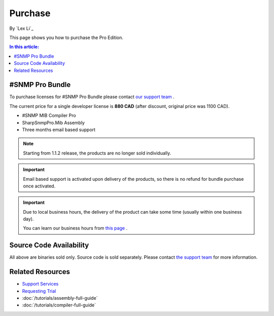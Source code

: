 Purchase
========

By `Lex Li`_

This page shows you how to purchase the Pro Edition.

.. contents:: In this article:
  :local:
  :depth: 1

#SNMP Pro Bundle
----------------
To purchase licenses for #SNMP Pro Bundle please contact `our support team <mailto:support@lextudio.com>`_ .

The current price for a single developer license is **880 CAD** (after discount, original price was 1100 CAD).

* #SNMP MIB Compiler Pro
* SharpSnmpPro.Mib Assembly
* Three months email based support

.. note:: Starting from 1.1.2 release, the products are no longer sold
   individually.

.. important:: Email based support is activated upon delivery of the products,
   so there is no refund for bundle purchase once activated.

.. important:: Due to local business hours, the delivery of the product can
   take some time (usually within one business day).

   You can learn our business hours from
   `this page <https://support.lextudio.com/contracts/purchase.html>`_ .

Source Code Availability
------------------------
All above are binaries sold only. Source code is sold separately. Please contact `the support team <mailto:support@lextudio.com>`_ for more information.

Related Resources
-----------------

- `Support Services <https://support.lextudio.com>`_
- `Requesting Trial <https://www.sharpsnmp.com/#contact-us>`_
- :doc:`/tutorials/assembly-full-guide`
- :doc:`/tutorials/compiler-full-guide`

